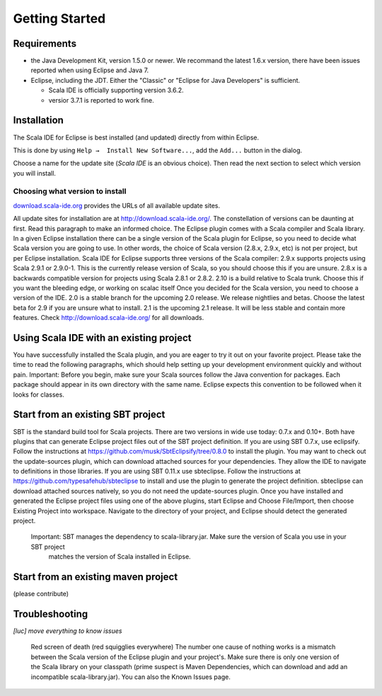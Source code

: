 Getting Started
===============

Requirements
------------

* the Java Development Kit, version 1.5.0 or newer. We recommand the latest 1.6.x version, there have been issues reported when using Eclipse and Java 7.

* Eclipse, including the JDT. Either the "Classic" or "Eclipse for Java Developers" is sufficient.

  * Scala IDE is officially supporting version 3.6.2.

  * versior 3.7.1 is reported to work fine.

Installation
------------

The Scala IDE for Eclipse is best installed (and updated) directly from within Eclipse.

This is done by using ``Help →  Install New Software...``, add the ``Add...`` button in the dialog.

Choose a name for the update site (`Scala IDE` is an obvious choice). Then read the next section to select which version you will install.

Choosing what version to install
................................

`download.scala-ide.org`__ provides the URLs of all available update sites.

All update sites for installation are at http://download.scala-ide.org/. The constellation of versions can be daunting at first. Read this paragraph to make an informed choice.
The Eclipse plugin comes with a Scala compiler and Scala library. In a given Eclipse installation there can be a single version of the Scala plugin for Eclipse, so you need to decide what Scala version you are going to use. In other words, the choice of Scala version (2.8.x, 2.9.x, etc) is not per project, but per Eclipse installation.
Scala IDE for Eclipse supports three versions of the Scala compiler:
2.9.x supports projects using Scala 2.9.1 or 2.9.0-1. This is the currently release version of Scala, so you should choose this if you are unsure.
2.8.x is a backwards compatible version for projects using Scala 2.8.1 or 2.8.2.
2.10 is a build relative to Scala trunk. Choose this if you want the bleeding edge, or working on scalac itself
Once you decided for the Scala version, you need to choose a version of the IDE.
2.0 is a stable branch for the upcoming 2.0 release. We release nightlies and betas. Choose the latest beta for 2.9 if you are unsure what to install.
2.1 is the upcoming 2.1 release. It will be less stable and contain more features.
Check http://download.scala-ide.org/ for all downloads.

__ http://download.scala-ide.org

Using Scala IDE with an existing project
----------------------------------------

You have successfully installed the Scala plugin, and you are eager to try it out on your favorite project. Please take the time to read the following paragraphs, which should help setting up your development environment quickly and without pain.
Important: Before you begin, make sure your Scala sources follow the Java convention for packages.
Each package should appear in its own directory with the same name. Eclipse expects this convention to
be followed when it looks for classes.

Start from an existing SBT project
----------------------------------

SBT is the standard build tool for Scala projects. There are two versions in wide use today: 0.7.x and 0.10+. Both have plugins that can generate Eclipse project files out of the SBT project definition.
If you are using SBT 0.7.x, use eclipsify. Follow the instructions at https://github.com/musk/SbtEclipsify/tree/0.8.0 to install the plugin. You may want to check out the update-sources plugin, which can download attached sources for your dependencies. They allow the IDE to navigate to definitions in those libraries.
If you are using SBT 0.11.x use sbteclipse. Follow the instructions at https://github.com/typesafehub/sbteclipse to install and use the plugin to generate the project definition. sbteclipse can download attached sources natively, so you do not need the update-sources plugin.
Once you have installed and generated the Eclipse project files using one of the above plugins, start Eclipse and Choose File/Import, then choose Existing Project into workspace. Navigate to the directory of your project, and Eclipse should detect the generated project.
 Important: SBT manages the dependency to scala-library.jar. Make sure the version of Scala you use in your SBT project
  matches the version of Scala installed in Eclipse.

Start from an existing maven project
------------------------------------

(please contribute)

Troubleshooting
---------------

*[luc] move everything to know issues*

  Red screen of death (red squigglies everywhere)
  The number one cause of nothing works is a mismatch between the Scala version of the Eclipse plugin and your project's. Make sure there is only one version of the Scala library on your classpath (prime suspect is Maven Dependencies, which can download and add an incompatible scala-library.jar).
  You can also the Known Issues page.

